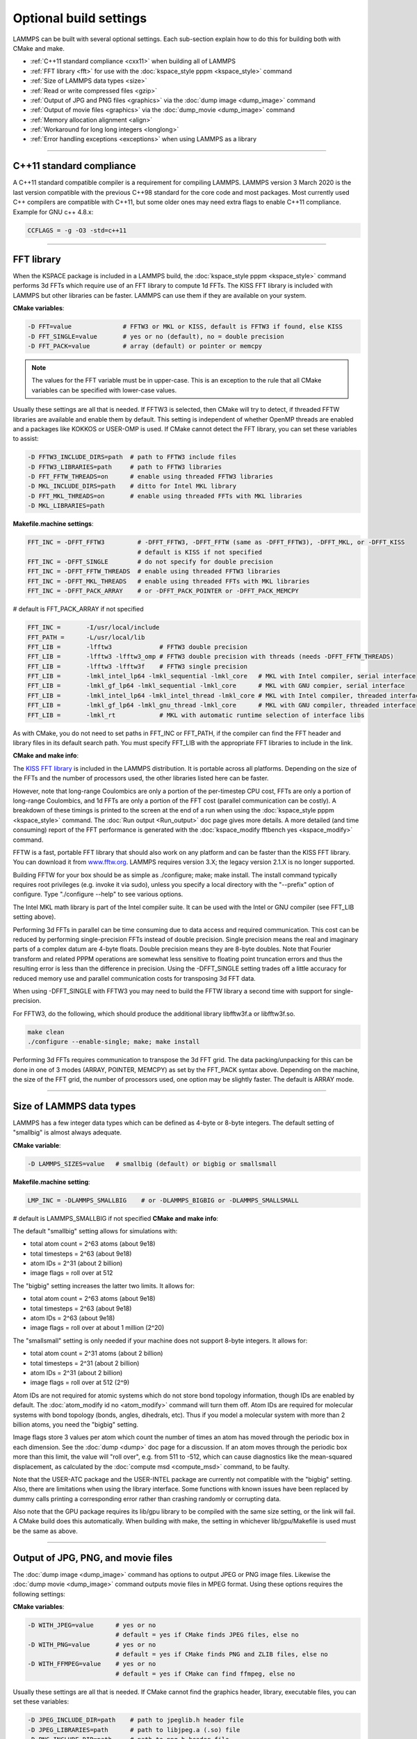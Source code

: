 Optional build settings
=======================

LAMMPS can be built with several optional settings.  Each sub-section
explain how to do this for building both with CMake and make.

* :ref:`C++11 standard compliance <cxx11>` when building all of LAMMPS
* :ref:`FFT library <fft>` for use with the :doc:`kspace_style pppm <kspace_style>` command
* :ref:`Size of LAMMPS data types <size>`
* :ref:`Read or write compressed files <gzip>`
* :ref:`Output of JPG and PNG files <graphics>` via the :doc:`dump image <dump_image>` command
* :ref:`Output of movie files <graphics>` via the :doc:`dump_movie <dump_image>` command
* :ref:`Memory allocation alignment <align>`
* :ref:`Workaround for long long integers <longlong>`
* :ref:`Error handling exceptions <exceptions>` when using LAMMPS as a library

----------

.. _cxx11:

C++11 standard compliance
------------------------------------------

A C++11 standard compatible compiler is a requirement for compiling LAMMPS.
LAMMPS version 3 March 2020 is the last version compatible with the previous
C++98 standard for the core code and most packages. Most currently used
C++ compilers are compatible with C++11, but some older ones may need extra
flags to enable C++11 compliance.  Example for GNU c++ 4.8.x:

.. code-block:: make

   CCFLAGS = -g -O3 -std=c++11

----------

.. _fft:

FFT library
---------------------

When the KSPACE package is included in a LAMMPS build, the
:doc:`kspace_style pppm <kspace_style>` command performs 3d FFTs which
require use of an FFT library to compute 1d FFTs.  The KISS FFT
library is included with LAMMPS but other libraries can be faster.
LAMMPS can use them if they are available on your system.

**CMake variables**\ :

.. code-block:: bash

   -D FFT=value              # FFTW3 or MKL or KISS, default is FFTW3 if found, else KISS
   -D FFT_SINGLE=value       # yes or no (default), no = double precision
   -D FFT_PACK=value         # array (default) or pointer or memcpy

.. note::

   The values for the FFT variable must be in upper-case.  This is
   an exception to the rule that all CMake variables can be specified
   with lower-case values.

Usually these settings are all that is needed.  If FFTW3 is selected,
then CMake will try to detect, if threaded FFTW libraries are available
and enable them by default.  This setting is independent of whether
OpenMP threads are enabled and a packages like KOKKOS or USER-OMP is
used.  If CMake cannot detect the FFT library, you can set these variables
to assist:

.. code-block:: bash

   -D FFTW3_INCLUDE_DIRS=path  # path to FFTW3 include files
   -D FFTW3_LIBRARIES=path     # path to FFTW3 libraries
   -D FFT_FFTW_THREADS=on      # enable using threaded FFTW3 libraries
   -D MKL_INCLUDE_DIRS=path    # ditto for Intel MKL library
   -D FFT_MKL_THREADS=on       # enable using threaded FFTs with MKL libraries
   -D MKL_LIBRARIES=path

**Makefile.machine settings**\ :

.. code-block:: make

   FFT_INC = -DFFT_FFTW3         # -DFFT_FFTW3, -DFFT_FFTW (same as -DFFT_FFTW3), -DFFT_MKL, or -DFFT_KISS
                                 # default is KISS if not specified
   FFT_INC = -DFFT_SINGLE        # do not specify for double precision
   FFT_INC = -DFFT_FFTW_THREADS  # enable using threaded FFTW3 libraries
   FFT_INC = -DFFT_MKL_THREADS   # enable using threaded FFTs with MKL libraries
   FFT_INC = -DFFT_PACK_ARRAY    # or -DFFT_PACK_POINTER or -DFFT_PACK_MEMCPY

# default is FFT\_PACK\_ARRAY if not specified

.. code-block:: make

   FFT_INC =       -I/usr/local/include
   FFT_PATH =      -L/usr/local/lib
   FFT_LIB =       -lfftw3             # FFTW3 double precision
   FFT_LIB =       -lfftw3 -lfftw3_omp # FFTW3 double precision with threads (needs -DFFT_FFTW_THREADS)
   FFT_LIB =       -lfftw3 -lfftw3f    # FFTW3 single precision
   FFT_LIB =       -lmkl_intel_lp64 -lmkl_sequential -lmkl_core   # MKL with Intel compiler, serial interface
   FFT_LIB =       -lmkl_gf_lp64 -lmkl_sequential -lmkl_core      # MKL with GNU compier, serial interface
   FFT_LIB =       -lmkl_intel_lp64 -lmkl_intel_thread -lmkl_core # MKL with Intel compiler, threaded interface
   FFT_LIB =       -lmkl_gf_lp64 -lmkl_gnu_thread -lmkl_core      # MKL with GNU compiler, threaded interface
   FFT_LIB =       -lmkl_rt            # MKL with automatic runtime selection of interface libs

As with CMake, you do not need to set paths in FFT\_INC or FFT\_PATH, if
the compiler can find the FFT header and library files in its default search path.
You must specify FFT\_LIB with the appropriate FFT libraries to include in the link.

**CMake and make info**\ :

The `KISS FFT library <http://kissfft.sf.net>`_ is included in the LAMMPS
distribution.  It is portable across all platforms.  Depending on the size
of the FFTs and the number of processors used, the other libraries listed
here can be faster.

However, note that long-range Coulombics are only a portion of the
per-timestep CPU cost, FFTs are only a portion of long-range
Coulombics, and 1d FFTs are only a portion of the FFT cost (parallel
communication can be costly).  A breakdown of these timings is printed
to the screen at the end of a run when using the
:doc:`kspace_style pppm <kspace_style>` command. The :doc:`Run output <Run_output>`
doc page gives more details.  A more detailed (and time consuming)
report of the FFT performance is generated with the
:doc:`kspace_modify fftbench yes <kspace_modify>` command.

FFTW is a fast, portable FFT library that should also work on any
platform and can be faster than the KISS FFT library.  You can
download it from `www.fftw.org <http://www.fftw.org>`_.  LAMMPS requires
version 3.X; the legacy version 2.1.X is no longer supported.

Building FFTW for your box should be as simple as ./configure; make;
make install.  The install command typically requires root privileges
(e.g. invoke it via sudo), unless you specify a local directory with
the "--prefix" option of configure.  Type "./configure --help" to see
various options.

The Intel MKL math library is part of the Intel compiler suite.  It
can be used with the Intel or GNU compiler (see FFT\_LIB setting above).

Performing 3d FFTs in parallel can be time consuming due to data
access and required communication.  This cost can be reduced by
performing single-precision FFTs instead of double precision.  Single
precision means the real and imaginary parts of a complex datum are
4-byte floats.  Double precision means they are 8-byte doubles.  Note
that Fourier transform and related PPPM operations are somewhat less
sensitive to floating point truncation errors and thus the resulting
error is less than the difference in precision. Using the -DFFT\_SINGLE
setting trades off a little accuracy for reduced memory use and
parallel communication costs for transposing 3d FFT data.

When using -DFFT\_SINGLE with FFTW3 you may need to build the FFTW
library a second time with support for single-precision.

For FFTW3, do the following, which should produce the additional
library libfftw3f.a or libfftw3f.so.

.. code-block:: bash

   make clean
   ./configure --enable-single; make; make install

Performing 3d FFTs requires communication to transpose the 3d FFT
grid.  The data packing/unpacking for this can be done in one of 3
modes (ARRAY, POINTER, MEMCPY) as set by the FFT\_PACK syntax above.
Depending on the machine, the size of the FFT grid, the number of
processors used, one option may be slightly faster.  The default is
ARRAY mode.

----------

.. _size:

Size of LAMMPS data types
------------------------------------

LAMMPS has a few integer data types which can be defined as 4-byte or
8-byte integers.  The default setting of "smallbig" is almost always
adequate.

**CMake variable**\ :

.. code-block:: bash

   -D LAMMPS_SIZES=value   # smallbig (default) or bigbig or smallsmall

**Makefile.machine setting**\ :

.. code-block:: make

   LMP_INC = -DLAMMPS_SMALLBIG    # or -DLAMMPS_BIGBIG or -DLAMMPS_SMALLSMALL

# default is LAMMPS\_SMALLBIG if not specified
**CMake and make info**\ :

The default "smallbig" setting allows for simulations with:

* total atom count = 2\^63 atoms (about 9e18)
* total timesteps = 2\^63 (about 9e18)
* atom IDs = 2\^31 (about 2 billion)
* image flags = roll over at 512

The "bigbig" setting increases the latter two limits.  It allows for:

* total atom count = 2\^63 atoms (about 9e18)
* total timesteps = 2\^63 (about 9e18)
* atom IDs = 2\^63 (about 9e18)
* image flags = roll over at about 1 million (2\^20)

The "smallsmall" setting is only needed if your machine does not
support 8-byte integers.  It allows for:

* total atom count = 2\^31 atoms (about 2 billion)
* total timesteps = 2\^31 (about 2 billion)
* atom IDs = 2\^31 (about 2 billion)
* image flags = roll over at 512 (2\^9)

Atom IDs are not required for atomic systems which do not store bond
topology information, though IDs are enabled by default.  The
:doc:`atom_modify id no <atom_modify>` command will turn them off.  Atom
IDs are required for molecular systems with bond topology (bonds,
angles, dihedrals, etc).  Thus if you model a molecular system with
more than 2 billion atoms, you need the "bigbig" setting.

Image flags store 3 values per atom which count the number of times an
atom has moved through the periodic box in each dimension.  See the
:doc:`dump <dump>` doc page for a discussion.  If an atom moves through
the periodic box more than this limit, the value will "roll over",
e.g. from 511 to -512, which can cause diagnostics like the
mean-squared displacement, as calculated by the :doc:`compute msd <compute_msd>` command, to be faulty.

Note that the USER-ATC package and the USER-INTEL package are currently
not compatible with the "bigbig" setting. Also, there are limitations
when using the library interface. Some functions with known issues
have been replaced by dummy calls printing a corresponding error rather
than crashing randomly or corrupting data.

Also note that the GPU package requires its lib/gpu library to be
compiled with the same size setting, or the link will fail.  A CMake
build does this automatically.  When building with make, the setting
in whichever lib/gpu/Makefile is used must be the same as above.

----------

.. _graphics:

Output of JPG, PNG, and movie files
--------------------------------------------------

The :doc:`dump image <dump_image>` command has options to output JPEG or
PNG image files.  Likewise the :doc:`dump movie <dump_image>` command
outputs movie files in MPEG format.  Using these options requires the
following settings:

**CMake variables**\ :

.. code-block:: bash

   -D WITH_JPEG=value      # yes or no
                           # default = yes if CMake finds JPEG files, else no
   -D WITH_PNG=value       # yes or no
                           # default = yes if CMake finds PNG and ZLIB files, else no
   -D WITH_FFMPEG=value    # yes or no
                           # default = yes if CMake can find ffmpeg, else no

Usually these settings are all that is needed.  If CMake cannot find
the graphics header, library, executable files, you can set these
variables:

.. code-block:: bash

   -D JPEG_INCLUDE_DIR=path    # path to jpeglib.h header file
   -D JPEG_LIBRARIES=path      # path to libjpeg.a (.so) file
   -D PNG_INCLUDE_DIR=path     # path to png.h header file
   -D PNG_LIBRARIES=path       # path to libpng.a (.so) file
   -D ZLIB_INCLUDE_DIR=path    # path to zlib.h header file
   -D ZLIB_LIBRARIES=path      # path to libz.a (.so) file
   -D FFMPEG_EXECUTABLE=path   # path to ffmpeg executable

**Makefile.machine settings**\ :

.. code-block:: make

   LMP_INC = -DLAMMPS_JPEG
   LMP_INC = -DLAMMPS_PNG
   LMP_INC = -DLAMMPS_FFMPEG

   JPG_INC = -I/usr/local/include   # path to jpeglib.h, png.h, zlib.h header files if make cannot find them
   JPG_PATH = -L/usr/lib            # paths to libjpeg.a, libpng.a, libz.a (.so) files if make cannot find them
   JPG_LIB = -ljpeg -lpng -lz       # library names

As with CMake, you do not need to set JPG\_INC or JPG\_PATH, if make can
find the graphics header and library files.  You must specify JPG\_LIB
with a list of graphics libraries to include in the link.  You must
insure ffmpeg is in a directory where LAMMPS can find it at runtime,
that is a directory in your PATH environment variable.

**CMake and make info**\ :

Using ffmpeg to output movie files requires that your machine
supports the "popen" function in the standard runtime library.

.. note::

   On some clusters with high-speed networks, using the fork()
   library call (required by popen()) can interfere with the fast
   communication library and lead to simulations using ffmpeg to hang or
   crash.

----------

.. _gzip:

Read or write compressed files
-----------------------------------------

If this option is enabled, large files can be read or written with
gzip compression by several LAMMPS commands, including
:doc:`read_data <read_data>`, :doc:`rerun <rerun>`, and :doc:`dump <dump>`.

**CMake variables**\ :

.. code-block:: bash

   -D WITH_GZIP=value       # yes or no
                            # default is yes if CMake can find gzip, else no
   -D GZIP_EXECUTABLE=path  # path to gzip executable if CMake cannot find it

**Makefile.machine setting**\ :

.. code-block:: make

   LMP_INC = -DLAMMPS_GZIP

**CMake and make info**\ :

This option requires that your machine supports the "popen()" function
in the standard runtime library and that a gzip executable can be
found by LAMMPS during a run.

.. note::

   On some clusters with high-speed networks, using the fork()
   library call (required by popen()) can interfere with the fast
   communication library and lead to simulations using compressed output
   or input to hang or crash. For selected operations, compressed file
   I/O is also available using a compression library instead, which is
   what the :ref:`COMPRESS package <PKG-COMPRESS>` enables.

----------

.. _align:

Memory allocation alignment
---------------------------------------

This setting enables the use of the posix\_memalign() call instead of
malloc() when LAMMPS allocates large chunks or memory.  This can make
vector instructions on CPUs more efficient, if dynamically allocated
memory is aligned on larger-than-default byte boundaries.
On most current systems, the malloc() implementation returns
pointers that are aligned to 16-byte boundaries. Using SSE vector
instructions efficiently, however, requires memory blocks being
aligned on 64-byte boundaries.

**CMake variable**\ :

.. code-block:: bash

   -D LAMMPS_MEMALIGN=value            # 0, 8, 16, 32, 64 (default)

Use a LAMMPS\_MEMALIGN value of 0 to disable using posix\_memalign()
and revert to using the malloc() C-library function instead.  When
compiling LAMMPS for Windows systems, malloc() will always be used
and this setting ignored.

**Makefile.machine setting**\ :

.. code-block:: make

   LMP_INC = -DLAMMPS_MEMALIGN=value   # 8, 16, 32, 64

Do not set -DLAMMPS\_MEMALIGN, if you want to have memory allocated
with the malloc() function call instead. -DLAMMPS\_MEMALIGN **cannot**
be used on Windows, as it does use different function calls for
allocating aligned memory, that are not compatible with how LAMMPS
manages its dynamical memory.

----------

.. _longlong:

Workaround for long long integers
------------------------------------------------

If your system or MPI version does not recognize "long long" data
types, the following setting will be needed.  It converts "long long"
to a "long" data type, which should be the desired 8-byte integer on
those systems:

**CMake variable**\ :

.. code-block:: bash

   -D LAMMPS_LONGLONG_TO_LONG=value     # yes or no (default)

**Makefile.machine setting**\ :

.. code-block:: make

   LMP_INC = -DLAMMPS_LONGLONG_TO_LONG

----------

.. _exceptions:

Exception handling when using LAMMPS as a library
------------------------------------------------------------------

This setting is useful when external codes drive LAMMPS as a library.
With this option enabled, LAMMPS errors do not kill the calling code.
Instead, the call stack is unwound and control returns to the caller,
e.g. to Python. Of course the calling code has to be set up to
*catch* exceptions from within LAMMPS.

**CMake variable**\ :

.. code-block:: bash

   -D LAMMPS_EXCEPTIONS=value        # yes or no (default)

**Makefile.machine setting**\ :

.. code-block:: make

   LMP_INC = -DLAMMPS_EXCEPTIONS
